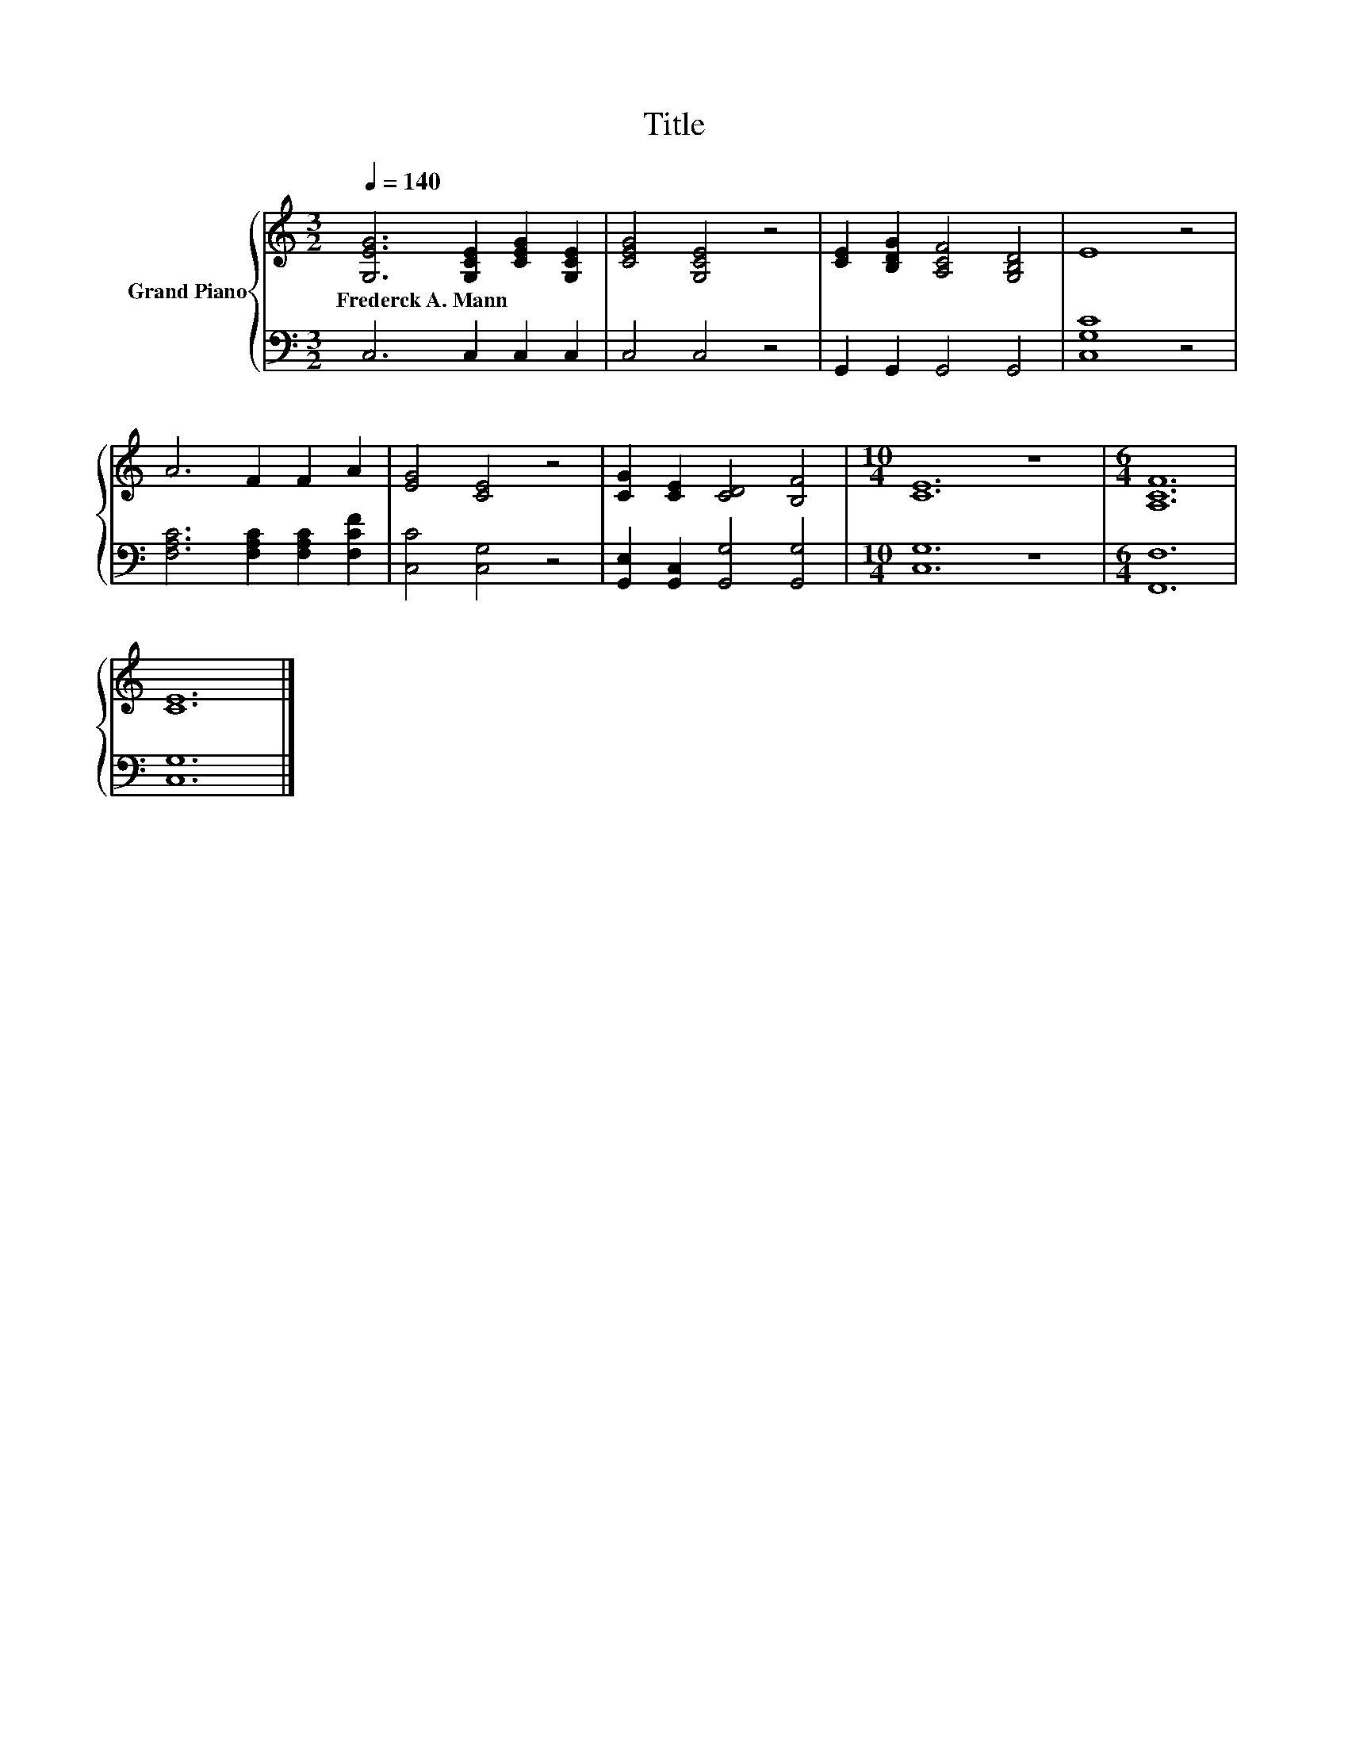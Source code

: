 X:1
T:Title
%%score { 1 | 2 }
L:1/8
Q:1/4=140
M:3/2
K:C
V:1 treble nm="Grand Piano"
V:2 bass 
V:1
 [G,EG]6 [G,CE]2 [CEG]2 [G,CE]2 | [CEG]4 [G,CE]4 z4 | [CE]2 [B,DG]2 [A,CF]4 [G,B,D]4 | E8 z4 | %4
w: Frederck~A.~Mann * * *||||
 A6 F2 F2 A2 | [EG]4 [CE]4 z4 | [CG]2 [CE]2 [CD]4 [B,F]4 |[M:10/4] [CE]12 z8 |[M:6/4] [A,CF]12 | %9
w: |||||
 [CE]12 |] %10
w: |
V:2
 C,6 C,2 C,2 C,2 | C,4 C,4 z4 | G,,2 G,,2 G,,4 G,,4 | [C,G,C]8 z4 | %4
 [F,A,C]6 [F,A,C]2 [F,A,C]2 [F,CF]2 | [C,C]4 [C,G,]4 z4 | [G,,E,]2 [G,,C,]2 [G,,G,]4 [G,,G,]4 | %7
[M:10/4] [C,G,]12 z8 |[M:6/4] [F,,F,]12 | [C,G,]12 |] %10

